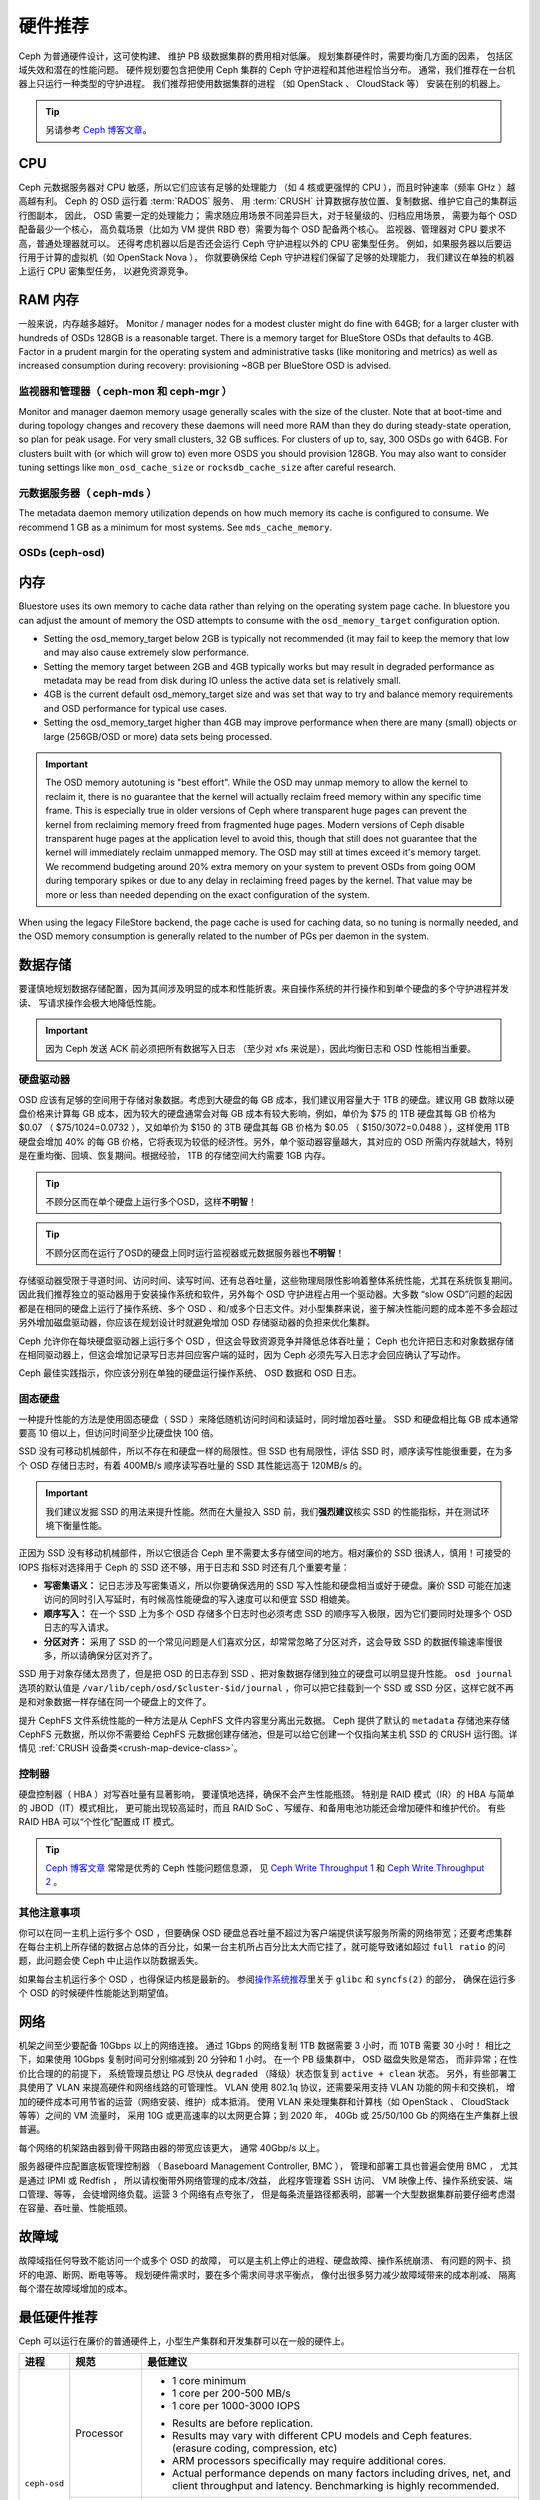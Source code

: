 .. _hardware-recommendations:

==========
 硬件推荐
==========

Ceph 为普通硬件设计，这可使构建、
维护 PB 级数据集群的费用相对低廉。
规划集群硬件时，需要均衡几方面的因素，
包括区域失效和潜在的性能问题。
硬件规划要包含把使用 Ceph 集群的 Ceph 守护进程和其他进程恰当分布。
通常，我们推荐在一台机器上只运行一种类型的守护进程。
我们推荐把使用数据集群的进程
（如 OpenStack 、 CloudStack 等）
安装在别的机器上。


.. tip:: 另请参考 `Ceph 博客文章`_\ 。


CPU
===

Ceph 元数据服务器对 CPU 敏感，所以它们应该有足够的处理能力
（如 4 核或更强悍的 CPU ），而且时钟速率（频率 GHz ）越高越有利。
Ceph 的 OSD 运行着 :term:`RADOS` 服务、
用 :term:`CRUSH` 计算数据存放位置、复制数据、维护它自己的集群运行图副本，
因此， OSD 需要一定的处理能力；
需求随应用场景不同差异巨大，对于轻量级的、归档应用场景，
需要为每个 OSD 配备最少一个核心，
高负载场景（比如为 VM 提供 RBD 卷）需要为每个 OSD 配备两个核心。
监视器、管理器对 CPU 要求不高，普通处理器就可以。
还得考虑机器以后是否还会运行 Ceph 守护进程以外的 CPU 密集型任务。
例如，如果服务器以后要运行用于计算的虚拟机（如 OpenStack Nova ），
你就要确保给 Ceph 守护进程们保留了足够的处理能力，
我们建议在单独的机器上运行 CPU 密集型任务，
以避免资源竞争。


RAM 内存
========
.. RAM

一般来说，内存越多越好。
Monitor / manager nodes for a modest cluster
might do fine with 64GB; for a larger cluster with hundreds of OSDs 128GB
is a reasonable target.  There is a memory target for BlueStore OSDs that
defaults to 4GB.  Factor in a prudent margin for the operating system and
administrative tasks (like monitoring and metrics) as well as increased
consumption during recovery:  provisioning ~8GB per BlueStore OSD
is advised.


监视器和管理器（ ceph-mon 和 ceph-mgr ）
----------------------------------------
.. Monitors and managers (ceph-mon and ceph-mgr)

Monitor and manager daemon memory usage generally scales with the size of the
cluster.  Note that at boot-time and during topology changes and recovery these
daemons will need more RAM than they do during steady-state operation, so plan
for peak usage.  For very small clusters, 32 GB suffices.  For
clusters of up to, say, 300 OSDs go with 64GB.  For clusters built with (or
which will grow to) even more OSDS you should provision
128GB.  You may also want to consider tuning settings like ``mon_osd_cache_size``
or ``rocksdb_cache_size`` after careful research.


元数据服务器（ ceph-mds ）
--------------------------
.. Metadata servers (ceph-mds)

The metadata daemon memory utilization depends on how much memory its cache is
configured to consume.  We recommend 1 GB as a minimum for most systems.  See
``mds_cache_memory``.


OSDs (ceph-osd)
---------------

内存
====
.. Memory

Bluestore uses its own memory to cache data rather than relying on the
operating system page cache.  In bluestore you can adjust the amount of memory
the OSD attempts to consume with the ``osd_memory_target`` configuration
option.

- Setting the osd_memory_target below 2GB is typically not recommended (it may
  fail to keep the memory that low and may also cause extremely slow performance.

- Setting the memory target between 2GB and 4GB typically works but may result
  in degraded performance as metadata may be read from disk during IO unless the
  active data set is relatively small.

- 4GB is the current default osd_memory_target size and was set that way to try
  and balance memory requirements and OSD performance for typical use cases.

- Setting the osd_memory_target higher than 4GB may improve performance when
  there are many (small) objects or large (256GB/OSD or more) data sets being
  processed.

.. important:: The OSD memory autotuning is "best effort".  While the OSD may
   unmap memory to allow the kernel to reclaim it, there is no guarantee that
   the kernel will actually reclaim freed memory within any specific time
   frame.  This is especially true in older versions of Ceph where transparent
   huge pages can prevent the kernel from reclaiming memory freed from
   fragmented huge pages. Modern versions of Ceph disable transparent huge
   pages at the application level to avoid this, though that still does not
   guarantee that the kernel will immediately reclaim unmapped memory.  The OSD
   may still at times exceed it's memory target.  We recommend budgeting around
   20% extra memory on your system to prevent OSDs from going OOM during
   temporary spikes or due to any delay in reclaiming freed pages by the
   kernel.  That value may be more or less than needed depending on the exact
   configuration of the system.

When using the legacy FileStore backend, the page cache is used for caching
data, so no tuning is normally needed, and the OSD memory consumption is
generally related to the number of PGs per daemon in the system.


数据存储
========
.. Data Storage

要谨慎地规划数据存储配置，因为其间涉及明显的成本和性能折衷。\
来自操作系统的并行操作和到单个硬盘的多个守护进程并发读、
写请求操作会极大地降低性能。

.. important:: 因为 Ceph 发送 ACK 前必须把所有数据写入日志
   （至少对 xfs 来说是），因此均衡日志和 OSD 性能相当重要。


硬盘驱动器
----------
.. Hard Disk Drives

OSD 应该有足够的空间用于存储对象数据。考虑到大硬盘的每 GB 成\
本，我们建议用容量大于 1TB 的硬盘。建议用 GB 数除以硬盘价格来\
计算每 GB 成本，因为较大的硬盘通常会对每 GB 成本有较大影响，\
例如，单价为 $75 的 1TB 硬盘其每 GB 价格为 $0.07 （
$75/1024=0.0732 ），又如单价为 $150 的 3TB 硬盘其每 GB 价格为
$0.05 （ $150/3072=0.0488 ），这样使用 1TB 硬盘会增加 40% 的\
每 GB 价格，它将表现为较低的经济性。另外，单个驱动器容量越大，\
其对应的 OSD 所需内存就越大，特别是在重均衡、回填、恢复期间。\
根据经验， 1TB 的存储空间大约需要 1GB 内存。

.. tip:: 不顾分区而在单个硬盘上运行多个OSD，这样\ **不明智**\ ！

.. tip:: 不顾分区而在运行了OSD的硬盘上同时运行监视器或元数据\
   服务器也\ **不明智**\ ！

存储驱动器受限于寻道时间、访问时间、读写时间、还有总吞吐量，\
这些物理局限性影响着整体系统性能，尤其在系统恢复期间。因此我\
们推荐独立的驱动器用于安装操作系统和软件，另外每个 OSD 守护\
进程占用一个驱动器。大多数 “slow OSD”问题的起因都是在相同的\
硬盘上运行了操作系统、多个 OSD 、和/或多个日志文件。对小型集群\
来说，鉴于解决性能问题的成本差不多会超过另外增加磁盘驱动器，\
你应该在规划设计时就避免增加 OSD 存储驱动器的负担来优化集群。

Ceph 允许你在每块硬盘驱动器上运行多个 OSD ，但这会导致资源竞\
争并降低总体吞吐量； Ceph 也允许把日志和对象数据存储在相同驱\
动器上，但这会增加记录写日志并回应客户端的延时，因为 Ceph 必\
须先写入日志才会回应确认了写动作。

Ceph 最佳实践指示，你应该分别在单独的硬盘运行操作系统、 OSD
数据和 OSD 日志。


固态硬盘
--------
.. Solid State Drives

一种提升性能的方法是使用固态硬盘（ SSD ）来降低随机访问时间和\
读延时，同时增加吞吐量。 SSD 和硬盘相比每 GB 成本通常要高
10 倍以上，但访问时间至少比硬盘快 100 倍。

SSD 没有可移动机械部件，所以不存在和硬盘一样的局限性。但 SSD
也有局限性，评估 SSD 时，顺序读写性能很重要，在为多个 OSD
存储日志时，有着 400MB/s 顺序读写吞吐量的 SSD 其性能远高于
120MB/s 的。

.. important:: 我们建议发掘 SSD 的用法来提升性能。然而在\
   大量投入 SSD 前，我们\ **强烈建议**\ 核实 SSD 的性能指标，\
   并在测试环境下衡量性能。

正因为 SSD 没有移动机械部件，所以它很适合 Ceph 里不需要太多\
存储空间的地方。相对廉价的 SSD 很诱人，慎用！可接受的
IOPS 指标对选择用于 Ceph 的 SSD 还不够，用于日志和 SSD 时还有\
几个重要考量：

- **写密集语义：** 记日志涉及写密集语义，所以你要确保选用的 SSD
  写入性能和硬盘相当或好于硬盘。廉价 SSD 可能在加速访问的同时\
  引入写延时，有时候高性能硬盘的写入速度可以和便宜 SSD 相媲美。

- **顺序写入：** 在一个 SSD 上为多个 OSD 存储多个日志时也\
  必须考虑 SSD 的顺序写入极限，因为它们要同时处理多个 OSD 日志\
  的写入请求。

- **分区对齐：** 采用了 SSD 的一个常见问题是人们喜欢分区，\
  却常常忽略了分区对齐，这会导致 SSD 的数据传输速率慢很多，\
  所以请确保分区对齐了。

SSD 用于对象存储太昂贵了，但是把 OSD 的日志存到 SSD 、把\
对象数据存储到独立的硬盘可以明显提升性能。 ``osd journal``
选项的默认值是 ``/var/lib/ceph/osd/$cluster-$id/journal`` ，\
你可以把它挂载到一个 SSD 或 SSD 分区，这样它就不再是和对象数据\
一样存储在同一个硬盘上的文件了。

提升 CephFS 文件系统性能的一种方法是从 CephFS 文件内容里分离出\
元数据。 Ceph 提供了默认的 ``metadata`` 存储池来存储
CephFS 元数据，所以你不需要给 CephFS 元数据创建存储池，但是\
可以给它创建一个仅指向某主机 SSD 的 CRUSH 运行图。详情见
:ref:`CRUSH 设备类<crush-map-device-class>`\ 。


控制器
------
.. Controllers

硬盘控制器（ HBA ）对写吞吐量有显著影响，
要谨慎地选择，确保不会产生性能瓶颈。
特别是 RAID 模式（IR）的 HBA 与简单的 JBOD（IT）模式相比，
更可能出现较高延时，而且 RAID SoC 、写缓存、和备用电池功能\
还会增加硬件和维护代价。
有些 RAID HBA 可以“个性化”配置成 IT 模式。

.. tip:: `Ceph 博客文章`_ 常常是优秀的 Ceph 性能问题信息源，
   见 `Ceph Write Throughput 1`_
   和 `Ceph Write Throughput 2`_ 。




其他注意事项
------------
.. Additional Considerations

你可以在同一主机上运行多个 OSD ，但要确保 OSD 硬盘总吞吐量\
不超过为客户端提供读写服务所需的网络带宽；还要考虑集群在每台\
主机上所存储的数据占总体的百分比，如果一台主机所占百分比太大\
而它挂了，就可能导致诸如超过 ``full ratio`` 的问题，此问题会使
Ceph 中止运作以防数据丢失。

如果每台主机运行多个 OSD ，也得保证内核是最新的。
参阅\ `操作系统推荐`_\ 里关于 ``glibc`` 和 ``syncfs(2)`` 的部分，
确保在运行多个 OSD 的时候硬件性能能达到期望值。




网络
====
.. Networks

机架之间至少要配备 10Gbps 以上的网络连接。
通过 1Gbps 的网络复制 1TB 数据需要 3 小时，而 10TB 需要 30 小时！
相比之下，如果使用 10Gbps 复制时间可分别缩减到 20 分钟和 1 小时。
在一个 PB 级集群中， OSD 磁盘失败是常态，
而非异常；在性价比合理的的前提下，
系统管理员想让 PG 尽快从 ``degraded`` （降级）状态\
恢复到 ``active + clean`` 状态。
另外，有些部署工具使用了 VLAN 来提高硬件和网络线路的可管理性。
VLAN 使用 802.1q 协议，还需要采用支持 VLAN 功能的网卡和交换机，
增加的硬件成本可用节省的运营（网络安装、维护）成本抵消。
使用 VLAN 来处理集群和计算栈\
（如 OpenStack 、 CloudStack 等等）之间的 VM 流量时，
采用 10G 或更高速率的以太网更合算；到 2020 年，
40Gb 或 25/50/100 Gb 的网络在生产集群上很普遍。

每个网络的机架路由器到骨干网路由器的带宽应该更大，
通常 40Gbp/s 以上。

服务器硬件应配置底板管理控制器
（ Baseboard Management Controller, BMC ），
管理和部署工具也普遍会使用 BMC ，
尤其是通过 IPMI 或 Redfish ，
所以请权衡带外网络管理的成本/效益，
此程序管理着 SSH 访问、 VM 映像上传、操作系统安装、端口管理、等等，
会徒增网络负载。运营 3 个网络有点夸张了，
但是每条流量路径都表明，部署一个大型数据集群前\
要仔细考虑潜在容量、吞吐量、性能瓶颈。


故障域
======
.. Failure Domains

故障域指任何导致不能访问一个或多个 OSD 的故障，
可以是主机上停止的进程、硬盘故障、操作系统崩溃、
有问题的网卡、损坏的电源、断网、断电等等。
规划硬件需求时，要在多个需求间寻求平衡点，
像付出很多努力减少故障域带来的成本削减、
隔离每个潜在故障域增加的成本。


最低硬件推荐
============
.. Minimum Hardware Recommendations

Ceph 可以运行在廉价的普通硬件上，小型生产集群和开发集群可以在\
一般的硬件上。

+--------------+----------------+-----------------------------------------+
|  进程        | 规范           | 最低建议                                |
+==============+================+=========================================+
| ``ceph-osd`` | Processor      | - 1 core minimum                        |
|              |                | - 1 core per 200-500 MB/s               |
|              |                | - 1 core per 1000-3000 IOPS             |
|              |                |                                         |
|              |                | * Results are before replication.       |
|              |                | * Results may vary with different       |
|              |                |   CPU models and Ceph features.         |
|              |                |   (erasure coding, compression, etc)    |
|              |                | * ARM processors specifically may       |
|              |                |   require additional cores.             |
|              |                | * Actual performance depends on many    |
|              |                |   factors including drives, net, and    |
|              |                |   client throughput and latency.        |
|              |                |   Benchmarking is highly recommended.   |
|              +----------------+-----------------------------------------+
|              | RAM            | - 4GB+ per daemon (more is better)      |
|              |                | - 2-4GB often functions (may be slow)   |
|              |                | - Less than 2GB not recommended         |
|              +----------------+-----------------------------------------+
|              | Volume Storage |  1x storage drive per daemon            |
|              +----------------+-----------------------------------------+
|              | DB/WAL         |  1x SSD partition per daemon (optional) |
|              +----------------+-----------------------------------------+
|              | Network        |  1x 1GbE+ NICs (10GbE+ recommended)     |
+--------------+----------------+-----------------------------------------+
| ``ceph-mon`` | Processor      | - 2 cores minimum                       |
|              +----------------+-----------------------------------------+
|              | RAM            |  2-4GB+ per daemon                      |
|              +----------------+-----------------------------------------+
|              | Disk Space     |  60 GB per daemon                       |
|              +----------------+-----------------------------------------+
|              | Network        |  1x 1GbE+ NICs                          |
+--------------+----------------+-----------------------------------------+
| ``ceph-mds`` | Processor      | - 2 cores minimum                       |
|              +----------------+-----------------------------------------+
|              | RAM            |  2GB+ per daemon                        |
|              +----------------+-----------------------------------------+
|              | Disk Space     |  1 MB per daemon                        |
|              +----------------+-----------------------------------------+
|              | Network        |  1x 1GbE+ NICs                          |
+--------------+----------------+-----------------------------------------+

.. tip:: 如果在只有一块硬盘的机器上运行 OSD ，
   要把数据和操作系统分别放到不同分区；
   一般来说，我们推荐操作系统和数据\
   分别使用不同的硬盘。





.. _Ceph 博客文章: https://ceph.com/community/blog/
.. _Ceph Write Throughput 1: http://ceph.com/community/ceph-performance-part-1-disk-controller-write-throughput/
.. _Ceph Write Throughput 2: http://ceph.com/community/ceph-performance-part-2-write-throughput-without-ssd-journals/
.. _给存储池指定 OSD: ../../rados/operations/crush-map#placing-different-pools-on-different-osds
.. _操作系统推荐: ../os-recommendations
